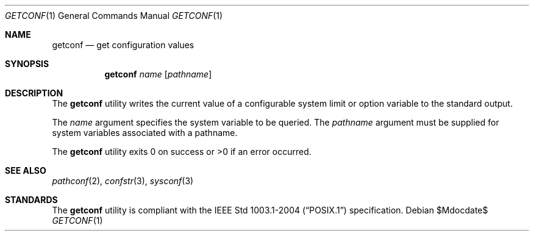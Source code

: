 .\"	$OpenBSD: getconf.1,v 1.8 2007/05/31 19:20:10 jmc Exp $
.\"	$NetBSD: getconf.1,v 1.2 1996/04/20 01:15:12 jtc Exp $
.\"
.\" Copyright (c) 1996 The NetBSD Foundation, Inc.
.\" All rights reserved.
.\"
.\" This code is derived from software contributed to The NetBSD Foundation
.\" by J.T. Conklin.
.\"
.\" Redistribution and use in source and binary forms, with or without
.\" modification, are permitted provided that the following conditions
.\" are met:
.\" 1. Redistributions of source code must retain the above copyright
.\"    notice, this list of conditions and the following disclaimer.
.\" 2. Redistributions in binary form must reproduce the above copyright
.\"    notice, this list of conditions and the following disclaimer in the
.\"    documentation and/or other materials provided with the distribution.
.\" 3. All advertising materials mentioning features or use of this software
.\"    must display the following acknowledgement:
.\"      This product includes software developed by Winning Strategies, Inc.
.\" 4. The name of the author may not be used to endorse or promote products
.\"    derived from this software without specific prior written permission.
.\"
.\" THIS SOFTWARE IS PROVIDED BY THE AUTHOR ``AS IS'' AND ANY EXPRESS OR
.\" IMPLIED WARRANTIES, INCLUDING, BUT NOT LIMITED TO, THE IMPLIED WARRANTIES
.\" OF MERCHANTABILITY AND FITNESS FOR A PARTICULAR PURPOSE ARE DISCLAIMED.
.\" IN NO EVENT SHALL THE AUTHOR BE LIABLE FOR ANY DIRECT, INDIRECT,
.\" INCIDENTAL, SPECIAL, EXEMPLARY, OR CONSEQUENTIAL DAMAGES (INCLUDING, BUT
.\" NOT LIMITED TO, PROCUREMENT OF SUBSTITUTE GOODS OR SERVICES; LOSS OF USE,
.\" DATA, OR PROFITS; OR BUSINESS INTERRUPTION) HOWEVER CAUSED AND ON ANY
.\" THEORY OF LIABILITY, WHETHER IN CONTRACT, STRICT LIABILITY, OR TORT
.\" (INCLUDING NEGLIGENCE OR OTHERWISE) ARISING IN ANY WAY OUT OF THE USE OF
.\" THIS SOFTWARE, EVEN IF ADVISED OF THE POSSIBILITY OF SUCH DAMAGE.
.\"
.\"
.Dd $Mdocdate$
.Dt GETCONF 1
.Os
.Sh NAME
.Nm getconf
.Nd get configuration values
.Sh SYNOPSIS
.Nm getconf
.Ar name
.Op Ar pathname
.Sh DESCRIPTION
The
.Nm
utility writes the current value of a configurable system limit or
option variable to the standard output.
.Pp
The
.Ar name
argument specifies the system variable to be queried.
The
.Ar pathname
argument must be supplied for system variables associated with a
pathname.
.Pp
The
.Nm
utility exits 0 on success or >0 if an error occurred.
.Sh SEE ALSO
.Xr pathconf 2 ,
.Xr confstr 3 ,
.Xr sysconf 3
.Sh STANDARDS
The
.Nm
utility is compliant with the
.St -p1003.1-2004
specification.
